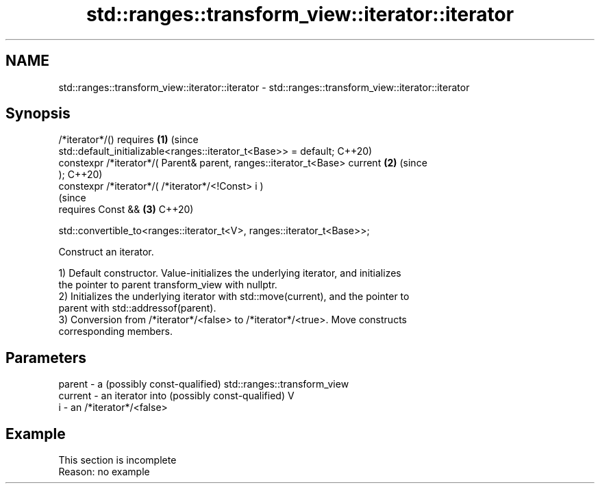 .TH std::ranges::transform_view::iterator::iterator 3 "2022.07.31" "http://cppreference.com" "C++ Standard Libary"
.SH NAME
std::ranges::transform_view::iterator::iterator \- std::ranges::transform_view::iterator::iterator

.SH Synopsis
   /*iterator*/() requires                                                  \fB(1)\fP (since
   std::default_initializable<ranges::iterator_t<Base>> = default;              C++20)
   constexpr /*iterator*/( Parent& parent, ranges::iterator_t<Base> current \fB(2)\fP (since
   );                                                                           C++20)
   constexpr /*iterator*/( /*iterator*/<!Const> i )
                                                                                (since
   requires Const &&                                                        \fB(3)\fP C++20)

   std::convertible_to<ranges::iterator_t<V>, ranges::iterator_t<Base>>;

   Construct an iterator.

   1) Default constructor. Value-initializes the underlying iterator, and initializes
   the pointer to parent transform_view with nullptr.
   2) Initializes the underlying iterator with std::move(current), and the pointer to
   parent with std::addressof(parent).
   3) Conversion from /*iterator*/<false> to /*iterator*/<true>. Move constructs
   corresponding members.

.SH Parameters

   parent  - a (possibly const-qualified) std::ranges::transform_view
   current - an iterator into (possibly const-qualified) V
   i       - an /*iterator*/<false>

.SH Example

    This section is incomplete
    Reason: no example

